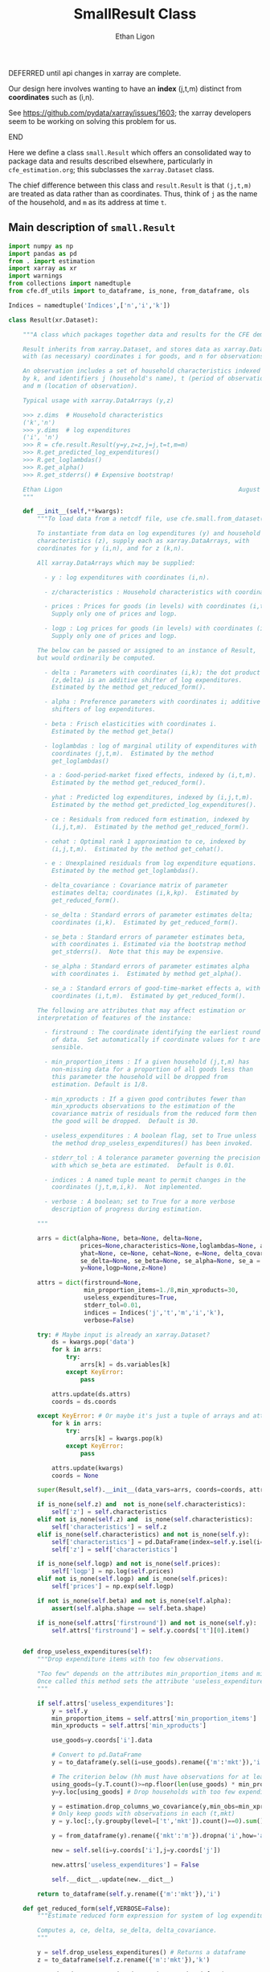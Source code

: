:SETUP:
#+TITLE: SmallResult Class
#+AUTHOR: Ethan Ligon
#+OPTIONS: toc:nil
#+PROPERTY: header-args:python :results output :noweb no-export :exports code :comments link :prologue (format "# Tangled on %s" (current-time-string))
#+LATEX_HEADER: \renewcommand{\vec}[1]{\boldsymbol{#1}}
#+LATEX_HEADER: \newcommand{\T}{\top}
#+LATEX_HEADER: \newcommand{\E}{\ensuremath{\mbox{E}}}
#+LATEX_HEADER: \newcommand{\R}{\ensuremath{\mathbb{R}}}
#+LATEX_HEADER: \newcommand{\Cov}{\ensuremath{\mbox{Cov}}}
#+LATEX_HEADER: \newcommand{\Eq}[1]{(\ref{eq:#1})}
#+LATEX_HEADER: \newcommand{\Fig}[1]{Figure \ref{fig:#1}} \newcommand{\Tab}[1]{Table \ref{tab:#1}}
#+LATEX_HEADER: \renewcommand{\refname}{}
#+LATEX_HEADER: \usepackage{stringstrings}\renewcommand{\cite}[1]{\caselower[q]{#1}\citet{\thestring}}
:END:

*************** DEFERRED until api changes in xarray are complete.
             Our design here involves wanting to have an *index*
             (j,t,m) distinct from *coordinates* such as (i,n).
   
             See https://github.com/pydata/xarray/issues/1603; the
             xarray developers seem to be working on solving this
             problem for us.
*************** END

Here we define a class =small.Result= which offers an consolidated way to
package data and results described elsewhere, particularly in
=cfe_estimation.org=; this subclasses the =xarray.Dataset= class.

The chief difference between this  class and =result.Result= is that =(j,t,m)=
are treated as data rather than as coordinates.  Thus, think of =j= as
the name of the household, and =m= as its address at time =t=.

** Main description of =small.Result=
#+name: small_class
#+BEGIN_SRC python :noweb no-export :results output :tangle ../cfe/small.py
  import numpy as np
  import pandas as pd
  from . import estimation 
  import xarray as xr
  import warnings
  from collections import namedtuple
  from cfe.df_utils import to_dataframe, is_none, from_dataframe, ols

  Indices = namedtuple('Indices',['n','i','k'])

  class Result(xr.Dataset):

      """A class which packages together data and results for the CFE demand system.

      Result inherits from xarray.Dataset, and stores data as xarray.DataArrays
      with (as necessary) coordinates i for goods, and n for observations.

      An observation includes a set of household characteristics indexed
      by k, and identifiers j (household's name), t (period of observation), 
      and m (location of observation).

      Typical usage with xarray.DataArrays (y,z)

      >>> z.dims  # Household characteristics
      ('k','n')
      >>> y.dims  # log expenditures
      ('i', 'n')
      >>> R = cfe.result.Result(y=y,z=z,j=j,t=t,m=m) 
      >>> R.get_predicted_log_expenditures()
      >>> R.get_loglambdas()
      >>> R.get_alpha()                                                
      >>> R.get_stderrs() # Expensive bootstrap!

      Ethan Ligon                                                 August 2018
      """

      def __init__(self,**kwargs):
          """To load data from a netcdf file, use cfe.small.from_dataset().

          To instantiate from data on log expenditures (y) and household
          characteristics (z), supply each as xarray.DataArrays, with
          coordinates for y (i,n), and for z (k,n).

          All xarray.DataArrays which may be supplied:

            - y : log expenditures with coordinates (i,n).

            - z/characteristics : Household characteristics with coordinates (k,n). 

            - prices : Prices for goods (in levels) with coordinates (i,t,m).
              Supply only one of prices and logp.

            - logp : Log prices for goods (in levels) with coordinates (i,t,m).
              Supply only one of prices and logp.

          The below can be passed or assigned to an instance of Result,
          but would ordinarily be computed.

            - delta : Parameters with coordinates (i,k); the dot product of
              (z,delta) is an additive shifter of log expenditures.
              Estimated by the method get_reduced_form().

            - alpha : Preference parameters with coordinates i; additive
              shifters of log expenditures.

            - beta : Frisch elasticities with coordinates i.
              Estimated by the method get_beta()

            - loglambdas : log of marginal utility of expenditures with
              coordinates (j,t,m).  Estimated by the method
              get_loglambdas()

            - a : Good-period-market fixed effects, indexed by (i,t,m).
              Estimated by the method get_reduced_form().

            - yhat : Predicted log expenditures, indexed by (i,j,t,m).
              Estimated by the method get_predicted_log_expenditures().

            - ce : Residuals from reduced form estimation, indexed by
              (i,j,t,m).  Estimated by the method get_reduced_form().

            - cehat : Optimal rank 1 approximation to ce, indexed by
              (i,j,t,m).  Estimated by the method get_cehat().

            - e : Unexplained residuals from log expenditure equations.
              Estimated by the method get_loglambdas().

            - delta_covariance : Covariance matrix of parameter
              estimates delta; coordinates (i,k,kp).  Estimated by
              get_reduced_form().

            - se_delta : Standard errors of parameter estimates delta;
              coordinates (i,k).  Estimated by get_reduced_form().

            - se_beta : Standard errors of parameter estimates beta,
              with coordinates i. Estimated via the bootstrap method
              get_stderrs().  Note that this may be expensive.

            - se_alpha : Standard errors of parameter estimates alpha
              with coordinates i.  Estimated by method get_alpha().

            - se_a : Standard errors of good-time-market effects a, with
              coordinates (i,t,m).  Estimated by get_reduced_form().

          The following are attributes that may affect estimation or
          interpretation of features of the instance:

            - firstround : The coordinate identifying the earliest round
              of data.  Set automatically if coordinate values for t are
              sensible.

            - min_proportion_items : If a given household (j,t,m) has
              non-missing data for a proportion of all goods less than
              this parameter the household will be dropped from
              estimation. Default is 1/8.

            - min_xproducts : If a given good contributes fewer than
              min_xproducts observations to the estimation of the
              covariance matrix of residuals from the reduced form then
              the good will be dropped.  Default is 30.

            - useless_expenditures : A boolean flag, set to True unless
              the method drop_useless_expenditures() has been invoked.

            - stderr_tol : A tolerance parameter governing the precision
              with which se_beta are estimated.  Default is 0.01.

            - indices : A named tuple meant to permit changes in the
              coordinates (j,t,m,i,k).  Not implemented.

            - verbose : A boolean; set to True for a more verbose
              description of progress during estimation.

          """ 

          arrs = dict(alpha=None, beta=None, delta=None,
                      prices=None,characteristics=None,loglambdas=None, a=None,
                      yhat=None, ce=None, cehat=None, e=None, delta_covariance=None,
                      se_delta=None, se_beta=None, se_alpha=None, se_a = None,
                      y=None,logp=None,z=None)

          attrs = dict(firstround=None,
                       min_proportion_items=1./8,min_xproducts=30,
                       useless_expenditures=True,
                       stderr_tol=0.01,
                       indices = Indices('j','t','m','i','k'),
                       verbose=False)

          try: # Maybe input is already an xarray.Dataset?
              ds = kwargs.pop('data')
              for k in arrs:
                  try:
                      arrs[k] = ds.variables[k]
                  except KeyError:
                      pass

              attrs.update(ds.attrs)
              coords = ds.coords

          except KeyError: # Or maybe it's just a tuple of arrays and attributes.
              for k in arrs:
                  try:
                      arrs[k] = kwargs.pop(k)
                  except KeyError:
                      pass

              attrs.update(kwargs)
              coords = None

          super(Result,self).__init__(data_vars=arrs, coords=coords, attrs=attrs)

          if is_none(self.z) and  not is_none(self.characteristics):
              self['z'] = self.characteristics
          elif not is_none(self.z) and  is_none(self.characteristics):
              self['characteristics'] = self.z
          elif is_none(self.characteristics) and not is_none(self.y):
              self['characteristics'] = pd.DataFrame(index=self.y.isel(i=0).index).to_xarray()
              self['z'] = self['characteristics']

          if is_none(self.logp) and not is_none(self.prices):
              self['logp'] = np.log(self.prices)
          elif not is_none(self.logp) and is_none(self.prices):
              self['prices'] = np.exp(self.logp)

          if not is_none(self.beta) and not is_none(self.alpha):
              assert(self.alpha.shape == self.beta.shape)

          if is_none(self.attrs['firstround']) and not is_none(self.y):
              self.attrs['firstround'] = self.y.coords['t'][0].item()


      def drop_useless_expenditures(self):
          """Drop expenditure items with too few observations.

          "Too few" depends on the attributes min_proportion_items and min_xproducts.  
          Once called this method sets the attribute 'useless_expenditures' to False.
          """

          if self.attrs['useless_expenditures']:
              y = self.y
              min_proportion_items = self.attrs['min_proportion_items']
              min_xproducts = self.attrs['min_xproducts']

              use_goods=y.coords['i'].data

              # Convert to pd.DataFrame
              y = to_dataframe(y.sel(i=use_goods).rename({'m':'mkt'}),'i')

              # The criterion below (hh must have observations for at least min_proportion_items of goods) ad hoc
              using_goods=(y.T.count()>=np.floor(len(use_goods) * min_proportion_items))
              y=y.loc[using_goods] # Drop households with too few expenditure observations, keep selected goods

              y = estimation.drop_columns_wo_covariance(y,min_obs=min_xproducts,VERBOSE=False)
              # Only keep goods with observations in each (t,mkt)
              y = y.loc[:,(y.groupby(level=['t','mkt']).count()==0).sum()==0]

              y = from_dataframe(y).rename({'mkt':'m'}).dropna('i',how='all')

              new = self.sel(i=y.coords['i'],j=y.coords['j'])

              new.attrs['useless_expenditures'] = False

              self.__dict__.update(new.__dict__)

          return to_dataframe(self.y.rename({'m':'mkt'}),'i')

      def get_reduced_form(self,VERBOSE=False):
          """Estimate reduced form expression for system of log expenditures.

          Computes a, ce, delta, se_delta, delta_covariance.          
          """

          y = self.drop_useless_expenditures() # Returns a dataframe
          z = to_dataframe(self.z.rename({'m':'mkt'}),'k')

          a,ce,d,sed,sea,V = estimation.estimate_reduced_form(y,z,return_se=True,return_v=True,VERBOSE=VERBOSE)
          ce.dropna(how='all',inplace=True)

          self['a'] = from_dataframe(a,'i').rename({'mkt':'m'})
          try:
              self['delta'] = from_dataframe(d).to_array('k')
          except AttributeError:
              d.columns.name = 'k'
              foo = from_dataframe(d)
              self['delta'] = foo

          self['ce'] = from_dataframe(ce).rename({'mkt':'m'})
          self['se_delta'] = from_dataframe(sed)
          self['se_a'] = from_dataframe(sea).rename({'mkt':'m'})
          self['delta_covariance'] = V

      def get_loglambdas(self):
          """Estimate (beta,loglambda).

          Sets beta, loglambdas, and cehat.  Returns loglambdas.
          """
          if is_none(self.loglambdas):
              if is_none(self.ce):
                  self.get_reduced_form()

              min_obs = self.attrs['min_xproducts']

              ce = to_dataframe(self.ce.rename({'m':'mkt'}),'i')

              bphi,logL = estimation.get_loglambdas(ce,TEST=False,min_obs=min_obs)

              assert np.abs(logL.groupby(level='t').std().iloc[0] - 1) < 1e-12, \
                  "Problem with normalization of loglambdas"

              cehat=np.outer(pd.DataFrame(bphi),pd.DataFrame(-logL).T).T
              cehat=pd.DataFrame(cehat,columns=bphi.index,index=logL.index)

              self['cehat'] = from_dataframe(cehat).rename({'mkt':'m'})
              self['loglambdas'] = logL.to_xarray().rename({'mkt':'m'})
              self['beta'] = bphi.to_xarray()

          return self.loglambdas

      def get_beta(self):
          if is_none(self.beta):
              self.get_loglambdas()

          return self.beta

      def get_cehat(self):
          if is_none(self.beta):
              self.get_loglambdas()

          return self.cehat

      def get_stderrs(self):
          if is_none(self.se_beta):
              if is_none(self.ce):
                  self.get_reduced_form()

              tol = self.attrs['stderr_tol']
              VB = self.attrs['verbose']

              ce = to_dataframe(self.ce.rename({'m':'mkt'}),'i')

              se = estimation.bootstrap_elasticity_stderrs(ce,tol=tol,VERBOSE=VB)
              self['se_beta'] = from_dataframe(se)

          return self['se_beta']

      def anova(self):
          """Returns pandas.DataFrame analyzing variance of expenditures.

          Columns are proportion of variance in log expenditures
          explained by prices, household characteristics, and
          loglambdas; finally the R^2 of the regression and total
          variance of log expenditures.
          """

          self.get_reduced_form()

          yhat = self.get_predicted_log_expenditures()

          y = self.drop_useless_expenditures() # A dataframe

          df = pd.DataFrame({'Prices':to_dataframe(self.a.var(['t','m'],ddof=0)),
                            'Characteristics':to_dataframe(self.z.dot(self.delta.T).var(['j','t','m'],ddof=0)),
                            '$\log\lambda$':to_dataframe((self.cehat + miss2nan).var(['j','t','m'],ddof=0)),
                            '$R^2':to_dataframe(self.yhat.var(['j','t','m'],ddof=0)/self.y.var(['j','t','m'],ddof=0))})

          df = df.div(y.var(ddof=0),axis=0)
          df['Total var'] = y.var(ddof=0)

          df.sort_values(by=r'$\log\lambda$',inplace=True,ascending=False)

          return df

      def get_predicted_log_expenditures(self):
          """Return predicted log expenditures.

          Sets yhat and e.
          """
          cehat = self.get_cehat()
          self['yhat'] = cehat + self.z.dot(self.delta) + self.a

          self['e'] = self.y - self.yhat

          return self.yhat

      def get_predicted_expenditures(self):
          """Return predicted levels of expenditures.

          Assumes residuals e have normal distribution.
          """
          yhat = self.get_predicted_log_expenditures()
          e = self.e

          return estimation.predicted_expenditures(yhat,e)

      def get_alpha(self):
          """Return alpha parameters.  

          These are the of the the first round of data on log
          expenditures, and assumed equal across markets and periods.
          """

          if is_none(self.loglambdas):
              self.get_loglambdas()

          self['alpha'] = self.a.sel(t=self.firstround,drop=True).mean('m')
          self['se_alpha'] = np.sqrt((self.se_a.sel(t=self.firstround,drop=True)**2).sum('m'))/len(self.se_a.coords['m'])

          return self.alpha

      def a_decomposition(self):
          """Decompose constant terms from reduced form regression.

          Yields an xr.Dataset containing estimates of differences in
          average \log\lambda and log price level across settings, along
          with standard errors of these estimates.  In addition we provide
          estimates of the "residual" prices.

          Ethan Ligon                                           August 2018
          """ 

          self.get_loglambdas() 
          alpha = self.get_alpha()

          Pbar=[0]
          Lbar=[0]
          SE=[np.zeros(2)]
          V=[np.zeros((2,2))]
          P=[np.zeros(self.a.shape[0])]
          b = self.beta - self.beta.mean('i')

          rhs = xr.concat([(1 - self.beta*0),-b],'l').T
          rhs = rhs.to_dataframe().unstack('l')
          rhs.columns = rhs.columns.droplevel(0)
          for t in self.coords['t'].values[1:]:
              for m in self.coords['m'].values:
                  lhs = ((self.a - alpha)/self.se_a).sel(t=t,m=m,drop=True).to_dataframe('')
                  rhs = rhs.div(self.se_a.sel(t=t,m=m,drop=True).to_dataframe().squeeze(),axis=0)  
                  b,se,v,p = ols(rhs,lhs,return_se=True,return_v=True,return_e=True)
                  p = (p.to_xarray()*self.se_a.sel(t=t,m=m,drop=True)).to_array()
                  Pbar.append(b[0].values[0])
                  P.append(p.values)
                  Lbar.append(b[1].values[0])
                  SE.append(se.values.T[0])
                  V.append(v)

          Pbar = xr.DataArray([Pbar],dims=['m','t'],coords={'t':self.coords['t'],'m':self.coords['m']},name='pbar')
          Lbar = xr.DataArray([Lbar],dims=['m','t'],coords={'t':self.coords['t'],'m':self.coords['m']},name='lbar')
          Pse = xr.DataArray([np.array(SE)[:,0]],dims=['m','t'],coords={'t':self.coords['t'],'m':self.coords['m']},name='pbar_se')
          Lse = xr.DataArray([np.array(SE)[:,1]],dims=['m','t'],coords={'t':self.coords['t'],'m':self.coords['m']},name='lbar_se')
          P = xr.DataArray(np.array([[x.squeeze() for x in P]]),dims=['m','t','i'],coords=self.a.coords).transpose('i','t','m')

          return xr.Dataset({'pbar':Pbar,'lbar':Lbar,'pbar_se':Pse,'lbar_se':Lse,'p_resid':P})

      def optimal_index(self):
          """Household-specific exact price index.

          For a household j observed at (t,m)=(t0,m0) computes
          proportional change in total expenditures required to keep
          \lambda constant across all observed settings (t,m).
          """
          if is_none(self.yhat):
              self.get_predicted_log_expenditures()

          a = self.a                

          R = estimation.optimal_index(a,self.yhat,self.e)

          return R

      def resample_lambdas(self):
          """Resample loglambdas.

          This produces a new object with preference parameters drawn
          from self and a measurement error process for expenditures
          which is log-normal.
          """

          d = self.dims
          S = np.random.randint(0,d['j'],size=d['j'])

          R = Result(data=self)

          foo = self.loglambdas.isel(j=S)
          foo.coords['j'] = self.loglambdas.coords['j']
          R['loglambdas'] =  foo + self.loglambdas*0.

          foo = self.z.isel(j=S)
          foo.coords['j'] = self.z.coords['j']

          R['z'] = foo
          R['characteristics'] = R.z

          R['cehat'] = R.loglambdas * R.beta

          # Retrieve mean & std of errors
          foo = (self.ce - self.cehat).to_dataframe('e').dropna()
          mu = foo.mean()
          sigma = foo.std()

          # Generate new errors lognormally distributed
          R['e'] = xr.DataArray(np.random.normal(loc=mu,scale=sigma,size=(d['j'],d['t'],d['m'],d['i'])),coords=R.ce.coords)

          # Add missings back in where appropriate
          foo = self.y.isel(j=S)
          foo.coords['j'] = self.z.coords['j']
          R['e'] = R['e'] + 0*foo

          R['ce'] = R.cehat + R.e

          R['yhat'] = R.cehat + R.z.dot(R.delta) + R.a

          R['y'] = R.yhat + R.e

          return R
#+END_SRC

** Persistent =Result=
It's useful to be able to make a =Result= instance be persistent.
Here we experiment with a way to save a =Result= instance to a
netcdf file, using the =xarray= package.

#+name: result_to_file
#+BEGIN_SRC python :noweb no-export :results output :tangle ../cfe/result.py
      def to_dataset(self,fn=None):
          """Convert Result instance to xarray.Dataset."""
          D = xr.Dataset(self)

          if fn is not None:
              D.to_netcdf(fn)

          return D

      def to_pickle(self,fn):
          """Pickle Result instance in file fn."""
          import pickle
        
          d = self.to_dict()
          with open(fn,'wb') as f:
              pickle.dump(d,f)

          return d

  def from_dataset(fn):
      """
      Read persistent netcdf (xarray.Dataset) file to Result.
      """

      D = xr.open_dataset(fn)

      R = Result(data=D)

      return R

  def from_shelf(fn):
      import shelve

      with shelve.open(fn):
          pass

  def from_pickle(fn):
      import xarray as xr
      import pickle

      with open(fn,'rb') as f:
          X = pickle.load(f)

      D = xr.Dataset.from_dict(X)

      R = Result(data=D)

      return R
#+END_SRC

** Tests
*** Test drop_useless_expenditures()
#+name: test_drop_useless_expenditures
#+begin_src python :results output :var T=1 :var N=5000 :var n=6 :tangle ../cfe/test/test_drop_useless_expenditures.py
from scipy.stats.distributions import chi2
import cfe
import numpy as np

# Tangling may not include :vars from header
try: 
    N
except NameError: # :var inputs not set?
    N=5000
    T=1
    n=6

x,parts = cfe.dgp.expenditures(N,T,1,n,2,np.array([0.5,1.,1.5,2.,2.5,3.]),sigma_phi=0.0,sigma_eps=0.01)
x = x.where(x>0,np.nan)  # Zeros to missing

x = x.where(np.random.rand(*x.shape)>0.9,np.nan) # drop most observations


z = parts['characteristics']

R = cfe.Result(y=np.log(x),z=np.log(z),min_xproducts=50)

R.drop_useless_expenditures()

assert len(R.coords['i']<n), "Failed to drop missing items?"

#+END_SRC
*** Test get_stderrs()
#+name: test_get_stderrs
#+begin_src python :results output :var T=2 :var N=5000 :var n=12 :tangle ../cfe/test/test_get_stderrs.py
import cfe
import numpy as np

# Tangling may not include :vars from header
try: 
    N
except NameError: # :var inputs not set?
    N=5000
    T=2
    n=12

x,parts = cfe.dgp.expenditures(N,T,1,n,2,np.linspace(.5,3,n),sigma_phi=0.0,sigma_eps=0.01)
x = x.where(x>0,np.nan)  # Zeros to missing

z = parts['characteristics']

R = cfe.Result(y=np.log(x),z=np.log(z),min_xproducts=30,verbose='True')

R.drop_useless_expenditures()

R.get_beta()

R.get_alpha()

R.get_stderrs()

assert len(R.se_alpha) == len(R.coords['i'])

#+END_SRC

